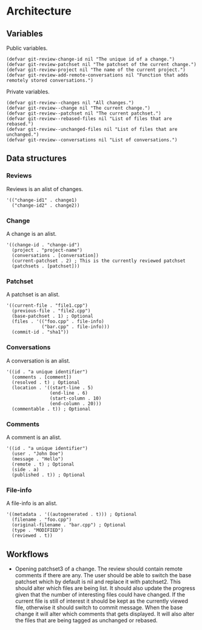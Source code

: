 * Architecture

** Variables

Public variables.

#+begin_src elisp
  (defvar git-review-change-id nil "The unique id of a change.")
  (defvar git-review-patchset nil "The patchset of the current change.")
  (defvar git-review-project nil "The name of the current project.")
  (defvar git-review-add-remote-conversations nil "Function that adds remotely stored conversations.")
#+end_src

Private variables.

#+begin_src elisp
  (defvar git-review--changes nil "All changes.")
  (defvar git-review--change nil "The current change.")
  (defvar git-review--patchset nil "The current patchset.")
  (defvar git-review--rebased-files nil "List of files that are rebased.")
  (defvar git-review--unchanged-files nil "List of files that are unchanged.")
  (defvar git-review--conversations nil "List of conversations.")
#+end_src

** Data structures

*** Reviews

Reviews is an alist of changes.

#+begin_src elisp
  '(("change-id1" . change1)
    ("change-id2" . change2))
#+end_src

*** Change

A change is an alist.

#+begin_src elisp
  '((change-id . "change-id")
    (project . "project-name")
    (conversations . [conversation])
    (current-patchset . 2) ; This is the currently reviewed patchset
    (patchsets . [patchset]))
#+end_src

*** Patchset

A patchset is an alist.

#+begin_src elisp
  '((current-file . "file1.cpp")
    (previous-file . "file2.cpp")
    (base-patchset . 1) ; Optional
    (files . '(("foo.cpp" . file-info)
               ("bar.cpp" . file-info)))
    (commit-id . "sha1"))
#+end_src

*** Conversations

A conversation is an alist.

#+begin_src elisp
  '((id . "a unique identifier")
    (comments . [comment])
    (resolved . t) ; Optional
    (location . '((start-line . 5)
                  (end-line . 6)
                  (start-column . 10)
                  (end-column . 20)))
    (commentable . t)) ; Optional
#+end_src

*** Comments

A comment is an alist.

#+begin_src elisp
  '((id . "a unique identifier")
    (user . "John Doe")
    (message . "Hello")
    (remote . t) ; Optional
    (side . a)
    (published . t)) ; Optional
#+end_src

*** File-info

A file-info is an alist.

#+begin_src elisp
  '((metadata . '((autogenerated . t))) ; Optional
    (filename . "foo.cpp")
    (original-filename . "bar.cpp") ; Optional
    (type . "MODIFIED")
    (reviewed . t))
#+end_src

** Workflows

- Opening patchset3 of a change. The review should contain remote comments if there are any. The user should be able to switch the base patchset which by default is nil and replace it with patchset2. This should alter which files are being list. It should also update the progress given that the number of interesting files could have changed. If the current file is still of interest it should be kept as the currently viewed file, otherwise it should switch to commit message. When the base change it will alter which comments that gets displayed. It will also alter the files that are being tagged as unchanged or rebased.

